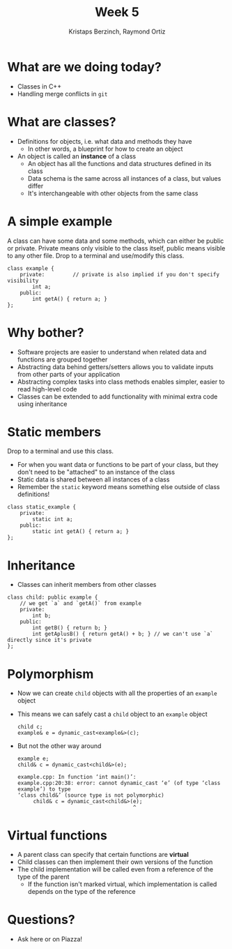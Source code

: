 #+TITLE: Week 5
#+AUTHOR: Kristaps Berzinch, Raymond Ortiz
#+EMAIL: kristaps@robojackets.org, rortiz9@gatech.edu

* What are we doing today?
- Classes in C++
- Handling merge conflicts in =git=

* What are classes?
- Definitions for objects, i.e. what data and methods they have
 - In other words, a blueprint for how to create an object
- An object is called an *instance* of a class
 - An object has all the functions and data structures defined in its class
 - Data schema is the same across all instances of a class, but values differ
 - It's interchangeable with other objects from the same class

* A simple example
#+BEGIN_NOTES
A class can have some data and some methods, which can either be public or private. Private means only visible to the class itself, public means visible to any other file. Drop to a terminal and use/modify this class.
#+END_NOTES
#+BEGIN_SRC c++
class example {
    private:         // private is also implied if you don't specify visibility
        int a;
    public:
        int getA() { return a; }
};
#+END_SRC

* Why bother?
- Software projects are easier to understand when related data and functions are grouped together
- Abstracting data behind getters/setters allows you to validate inputs from other parts of your application
- Abstracting complex tasks into class methods enables simpler, easier to read high-level code
- Classes can be extended to add functionality with minimal extra code using inheritance

* Static members
#+BEGIN_NOTES
 Drop to a terminal and use this class.
#+END_NOTES
- For when you want data or functions to be part of your class, but they don't need to be "attached" to an instance of the class
- Static data is shared between all instances of a class
- Remember the =static= keyword means something else outside of class definitions!
#+BEGIN_SRC c++
class static_example {
    private:
        static int a;
    public:
        static int getA() { return a; }
};
#+END_SRC

* Inheritance
- Classes can inherit members from other classes
#+BEGIN_SRC c++
class child: public example {
    // we get `a` and `getA()` from example
    private:
        int b;
    public:
        int getB() { return b; }
        int getAplusB() { return getA() + b; } // we can't use `a` directly since it's private
};
#+END_SRC

* Polymorphism
- Now we can create =child= objects with all the properties of an =example= object
- This means we can safely cast a =child= object to an =example= object
 #+BEGIN_SRC c++
 child c;
 example& e = dynamic_cast<example&>(c);
 #+END_SRC
- But not the other way around
 #+BEGIN_SRC c++
 example e;
 child& c = dynamic_cast<child&>(e);
 #+END_SRC
 #+BEGIN_SRC
 example.cpp: In function ‘int main()’:
 example.cpp:20:38: error: cannot dynamic_cast ‘e’ (of type ‘class example’) to type
 ‘class child&’ (source type is not polymorphic)
      child& c = dynamic_cast<child&>(e);
                                      ^
 #+END_SRC

* Virtual functions
- A parent class can specify that certain functions are *virtual*
- Child classes can then implement their own versions of the function
- The child implementation will be called even from a reference of the type of the parent
 - If the function isn't marked virtual, which implementation is called depends on the type of the reference

* Questions?
- Ask here or on Piazza!
